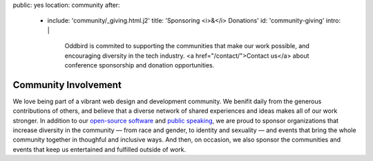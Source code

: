 public: yes
location: community
after:
  - include: 'community/_giving.html.j2'
    title: 'Sponsoring <i>&</i> Donations'
    id: 'community-giving'
    intro: |
      Oddbird is commited to supporting
      the communities that make our work possible,
      and encouraging diversity in the tech industry.
      <a href="/contact/">Contact us</a>
      about conference sponsorship and donation opportunities.


Community Involvement
=====================

We love being part of
a vibrant web design and development community.
We benifit daily from the generous contributions of others,
and believe that a diverse network of shared experiences and ideas
makes all of our work stronger.
In addition to our `open-source software`_ and `public speaking`_,
we are proud to sponsor
organizations that increase diversity in the community —
from race and gender, to identity and sexuality —
and events that bring the whole community together
in thoughful and inclusive ways.
And then, on occasion,
we also sponsor the communities and events
that keep us entertained and fulfilled outside of work.

.. _`open-source software`: /open-source/
.. _`public speaking`: /speaking/
